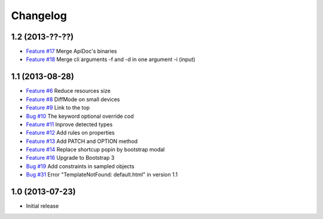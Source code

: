 Changelog
=========

1.2 (2013-??-??)
----------------

* `Feature #17 <https://github.com/SolutionsCloud/apidoc/issues/17>`_ Merge ApiDoc's binaries
* `Feature #18 <https://github.com/SolutionsCloud/apidoc/issues/18>`_ Merge cli arguments -f and -d in one argument -i (input)

1.1 (2013-08-28)
----------------

* `Feature #6 <https://github.com/SolutionsCloud/apidoc/issues/6>`_ Reduce resources size
* `Feature #8 <https://github.com/SolutionsCloud/apidoc/issues/8>`_ DiffMode on small devices
* `Feature #9 <https://github.com/SolutionsCloud/apidoc/issues/9>`_ Link to the top
* `Bug #10 <https://github.com/SolutionsCloud/apidoc/issues/10>`_ The keyword optional override cod
* `Feature #11 <https://github.com/SolutionsCloud/apidoc/issues/11>`_ Inprove detected types
* `Feature #12 <https://github.com/SolutionsCloud/apidoc/issues/12>`_ Add rules on properties
* `Feature #13 <https://github.com/SolutionsCloud/apidoc/issues/13>`_ Add PATCH and OPTION method
* `Feature #14 <https://github.com/SolutionsCloud/apidoc/issues/14>`_ Replace shortcup popin by bootstrap modal
* `Feature #16 <https://github.com/SolutionsCloud/apidoc/issues/16>`_ Upgrade to Bootstrap 3
* `Bug #19 <https://github.com/SolutionsCloud/apidoc/issues/19>`_ Add constraints in sampled objects
* `Bug #31 <https://github.com/SolutionsCloud/apidoc/issues/31>`_ Error "TemplateNotFound: default.html" in version 1.1

1.0 (2013-07-23)
----------------

* Initial release